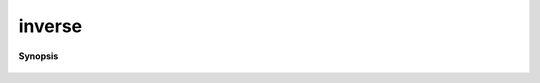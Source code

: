 ..
   Generated automatically by cpp2rst

.. highlight:: c
.. role:: red
.. role:: green
.. role:: param
.. role:: cppbrief


.. _inverse:

inverse
=======


**Synopsis**

 .. rst-class:: cppsynopsis

    1. | :cppbrief:`FIXME  : unncessary copies`
       | :green:`template<typename M>`
       | :ref:`gf\<M, matrix_valued\> <triqs__gfs__gf>` :red:`inverse` (:ref:`gf_view\<M, matrix_valued\> <triqs__gfs__gf_view>` :param:`g`)